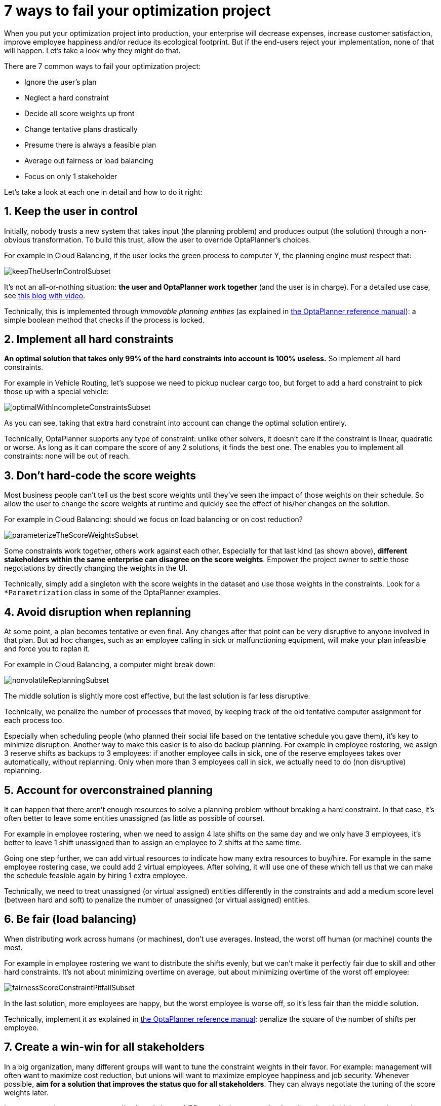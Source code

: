 = 7 ways to fail your optimization project
:page-interpolate: true
:awestruct-author: ge0ffrey
:awestruct-layout: blogPostBase
:awestruct-tags: [insight, feature, howto]

When you put your optimization project into production,
your enterprise will decrease expenses, increase customer satisfaction,
improve employee happiness and/or reduce its ecological footprint.
But if the end-users reject your implementation, none of that will happen.
Let's take a look why they might do that.

There are 7 common ways to fail your optimization project:

* Ignore the user's plan

* Neglect a hard constraint

* Decide all score weights up front

* Change tentative plans drastically

* Presume there is always a feasible plan

* Average out fairness or load balancing

* Focus on only 1 stakeholder

Let's take a look at each one in detail and how to do it right:


== 1. Keep the user in control

Initially, nobody trusts a new system that takes input (the planning problem) and produces output (the solution)
through a non-obvious transformation.
To build this trust, allow the user to override OptaPlanner's choices.

For example in Cloud Balancing, if the user locks the green process to computer Y,
the planning engine must respect that:

image::keepTheUserInControlSubset.png[]

It's not an all-or-nothing situation: *the user and OptaPlanner work together*
(and the user is in charge). For a detailed use case, see http://www.optaplanner.org/blog/2013/10/11/WillSkynetControlOurSchedule.html[this blog with video].

Technically, this is implemented through _immovable planning entities_ (as explained in http://www.optaplanner.org/learn/documentation.html[the OptaPlanner reference manual]):
a simple boolean method that checks if the process is locked.


== 2. Implement all hard constraints

*An optimal solution that takes only 99% of the hard constraints into account is 100% useless.*
So implement all hard constraints.

For example in Vehicle Routing, let's suppose we need to pickup nuclear cargo too,
but forget to add a hard constraint to pick those up with a special vehicle:

image::optimalWithIncompleteConstraintsSubset.png[]

As you can see, taking that extra hard constraint into account can change the optimal solution entirely.

Technically, OptaPlanner supports any type of constraint: unlike other solvers, it doesn't care if the constraint is linear, quadratic or worse.
As long as it can compare the score of any 2 solutions, it finds the best one.
The enables you to implement all constraints: none will be out of reach.


== 3. Don't hard-code the score weights

Most business people can't tell us the best score weights until they've seen the impact of those weights on their schedule.
So allow the user to change the score weights at runtime and quickly see the effect of his/her changes on the solution.

For example in Cloud Balancing: should we focus on load balancing or on cost reduction?

image::parameterizeTheScoreWeightsSubset.png[]

Some constraints work together, others work against each other.
Especially for that last kind (as shown above), *different stakeholders within the same enterprise can disagree on the score weights*.
Empower the project owner to settle those negotiations by directly changing the weights in the UI.

Technically, simply add a singleton with the score weights in the dataset and use those weights in the constraints.
Look for a `*Parametrization` class in some of the OptaPlanner examples.


== 4. Avoid disruption when replanning

At some point, a plan becomes tentative or even final.
Any changes after that point can be very disruptive to anyone involved in that plan.
But ad hoc changes, such as an employee calling in sick or malfunctioning equipment,
will make your plan infeasible and force you to replan it.

For example in Cloud Balancing, a computer might break down:

image::nonvolatileReplanningSubset.png[]

The middle solution is slightly more cost effective, but the last solution is far less disruptive.

Technically, we penalize the number of processes that moved,
by keeping track of the old tentative computer assignment for each process too.

Especially when scheduling people (who planned their social life based on the tentative schedule you gave them),
it's key to minimize disruption. Another way to make this easier is to also do backup planning.
For example in employee rostering, we assign 3 reserve shifts as backups to 3 employees:
if another employee calls in sick, one of the reserve employees takes over automatically,
without replanning. Only when more than 3 employees call in sick, we actually need to do (non disruptive) replanning.


== 5. Account for overconstrained planning

It can happen that there aren't enough resources to solve a planning problem without breaking a hard constraint.
In that case, it's often better to leave some entities unassigned (as little as possible of course).

For example in employee rostering, when we need to assign 4 late shifts on the same day and we only have 3 employees,
it's better to leave 1 shift unassigned than to assign an employee to 2 shifts at the same time.

Going one step further, we can add virtual resources to indicate how many extra resources to buy/hire.
For example in the same employee rostering case, we could add 2 virtual employees.
After solving, it will use one of these
which tell us that we can make the schedule feasible again by hiring 1 extra employee.

Technically, we need to treat unassigned (or virtual assigned) entities differently in the constraints
and add a medium score level (between hard and soft) to penalize the number of unassigned (or virtual assigned) entities.


== 6. Be fair (load balancing)

When distributing work across humans (or machines), don't use averages.
Instead, the worst off human (or machine) counts the most.

For example in employee rostering we want to distribute the shifts evenly,
but we can't make it perfectly fair due to skill and other hard constraints.
It's not about minimizing overtime on average,
but about minimizing overtime of the worst off employee:

image::fairnessScoreConstraintPitfallSubset.png[]

In the last solution, more employees are happy, but the worst employee is worse off, so it's less fair than the middle solution.

Technically, implement it as explained in http://www.optaplanner.org/learn/documentation.html[the OptaPlanner reference manual]:
penalize the square of the number of shifts per employee.


== 7. Create a win-win for all stakeholders

In a big organization, many different groups will want to tune the constraint weights in their favor.
For example: management will often want to maximize cost reduction,
but unions will want to maximize employee happiness and job security.
Whenever possible, *aim for a solution that improves the status quo for all stakeholders*.
They can always negotiate the tuning of the score weights later.

In a war story that came to my ear, I've heard about a VRP case for inspectors
that heavily reduced driving time to inspection sites, allowing the same work to be done in less time.
*Because the prototype focused only on using less inspectors, the unions shot it down.*
If instead the prototype had focused on increasing inspection time,
it would have increased inspection quality, reduced worker stress, lowered fuel expenses
and decreased the need for new hires. That's far more acceptable to all stakeholders.


== Conclusion

Project success doesn't depend on solution quality alone. There are a lot of factors that can make or break a project.
In this article I highlighted some of the more social ones.
Luckily, you can handle these additional requirements with http://www.optaplanner.org/[OptaPlanner] too.
Don't let them catch you off guard!
